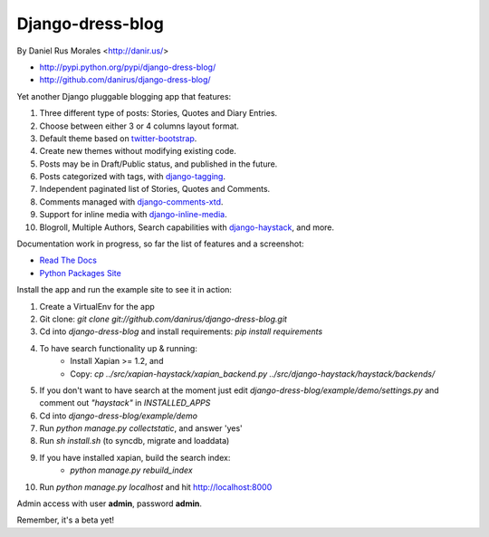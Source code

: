 Django-dress-blog
=================

By Daniel Rus Morales <http://danir.us/>

* http://pypi.python.org/pypi/django-dress-blog/
* http://github.com/danirus/django-dress-blog/

Yet another Django pluggable blogging app that features:

1. Three different type of posts: Stories, Quotes and Diary Entries.
2. Choose between either 3 or 4 columns layout format.
3. Default theme based on `twitter-bootstrap <http://twitter.github.com/bootstrap/>`_.
4. Create new themes without modifying existing code.
5. Posts may be in Draft/Public status, and published in the future.
6. Posts categorized with tags, with `django-tagging <http://code.google.com/p/django-tagging/>`_.
7. Independent paginated list of Stories, Quotes and Comments.
8. Comments managed with `django-comments-xtd <http://packages.python.org/django-comments-xtd/>`_.
9. Support for inline media with `django-inline-media <http://packages.python.org/django-inline-media/>`_.
10. Blogroll, Multiple Authors, Search capabilities with `django-haystack <http://packages.python.org/django-haystack/>`_, and more.

Documentation work in progress, so far the list of features and a screenshot:

* `Read The Docs`_
* `Python Packages Site`_

.. _`Read The Docs`: http://readthedocs.org/docs/django-dress-blog/
.. _`Python Packages Site`: http://packages.python.org/django-dress-blog/

Install the app and run the example site to see it in action:

1. Create a VirtualEnv for the app
2. Git clone: `git clone git://github.com/danirus/django-dress-blog.git`
3. Cd into `django-dress-blog` and install requirements: `pip install requirements`
4. To have search functionality up & running:
    * Install Xapian >= 1.2, and
    * Copy: `cp ../src/xapian-haystack/xapian_backend.py ../src/django-haystack/haystack/backends/`
5. If you don't want to have search at the moment just edit `django-dress-blog/example/demo/settings.py` and comment out `"haystack"` in `INSTALLED_APPS`
6. Cd into `django-dress-blog/example/demo`
7. Run `python manage.py collectstatic`, and answer 'yes'
8. Run `sh install.sh` (to syncdb, migrate and loaddata)
9. If you have installed xapian, build the search index:
    * `python manage.py rebuild_index`
10. Run `python manage.py localhost` and hit http://localhost:8000

Admin access with user **admin**, password **admin**.

Remember, it's a beta yet!
